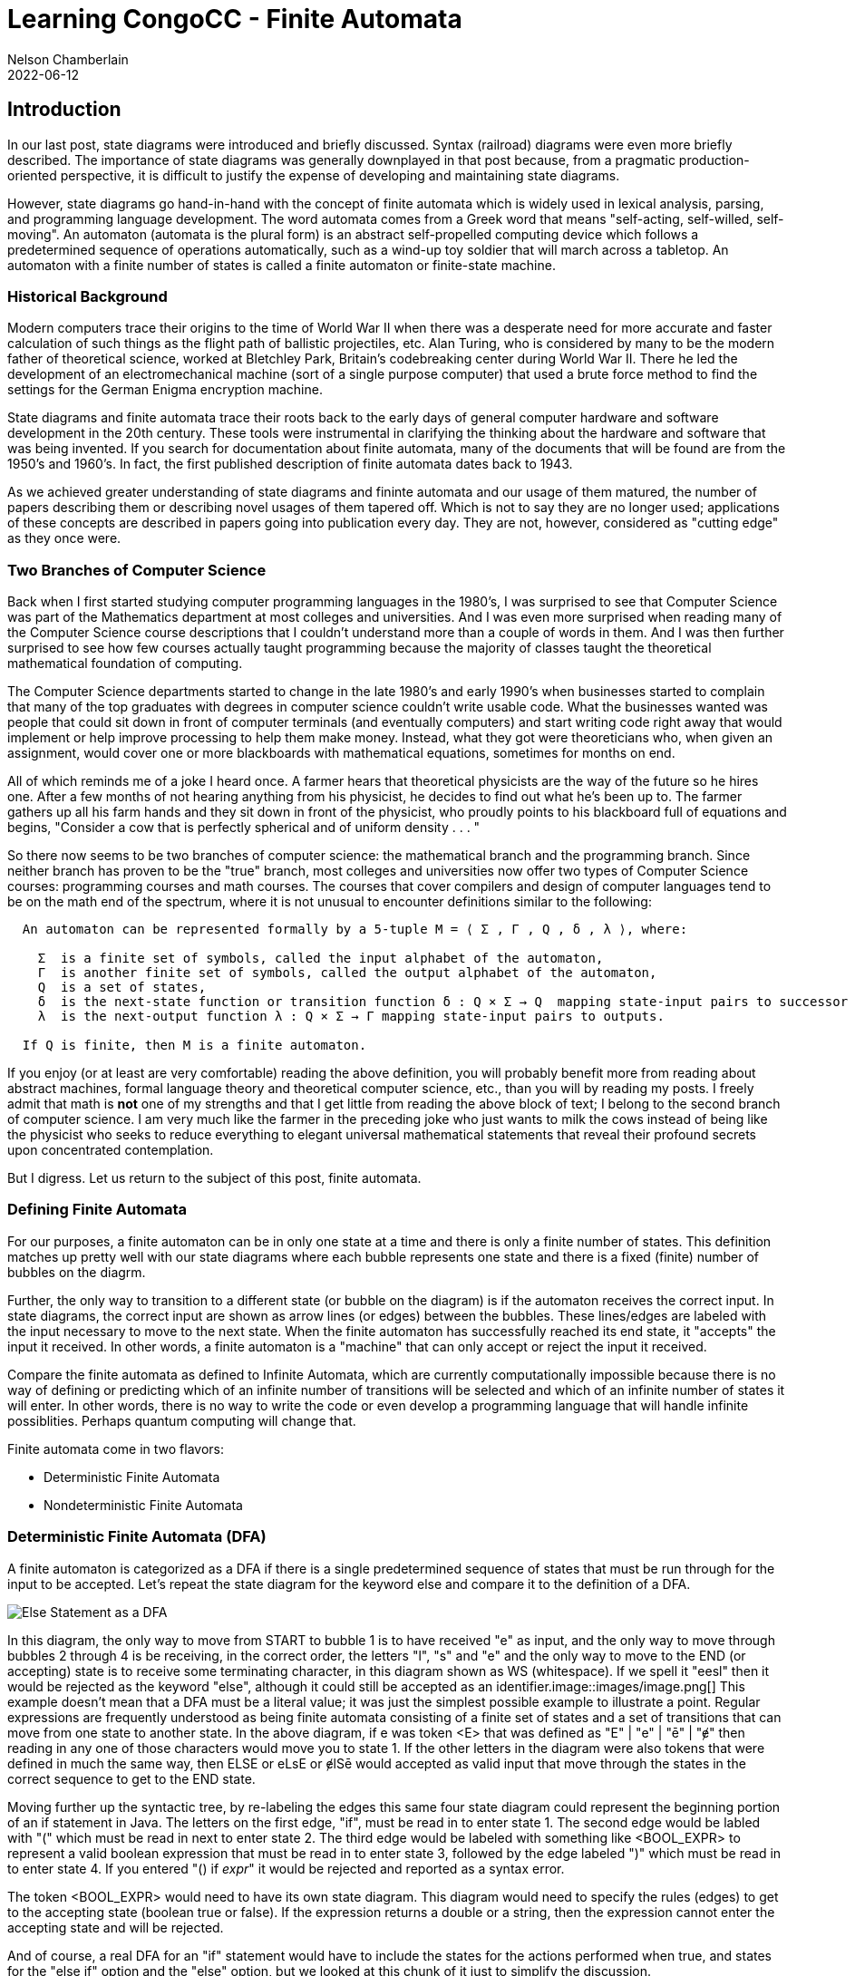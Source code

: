 ifdef::pdf-book[]
:imagesdir: ../learning/2022/img
== Finite Automata pdf
endif::pdf-book[]
ifndef::pdf-book[]
= Learning CongoCC - Finite Automata
Nelson Chamberlain
2022-06-12
:jbake-type: post
:jbake-tags: learning
:jbake-status: published
== Introduction
:imagesdir: ./img
endif::[]

In our last post, state diagrams were introduced and briefly discussed. Syntax (railroad) diagrams were even more briefly described. The importance of state diagrams was generally downplayed in that post because, from a pragmatic production-oriented perspective, it is difficult to justify the expense of developing and maintaining state diagrams. 

However, state diagrams go hand-in-hand with the concept of finite automata which is widely used in lexical analysis, parsing, and programming language development. The word automata comes from a Greek word that means "self-acting, self-willed, self-moving". An automaton (automata is the plural form) is an abstract self-propelled computing device which follows a predetermined sequence of operations automatically, such as a wind-up toy soldier that will march across a tabletop. An automaton with a finite number of states is called a finite automaton or finite-state machine.

=== Historical Background

Modern computers trace their origins to the time of World War II when there was a desperate need for more accurate and faster calculation of such things as the flight path of ballistic projectiles, etc. Alan Turing, who is considered by many to be the modern father of theoretical science, worked at Bletchley Park, Britain's codebreaking center during World War II. There he led the development of an electromechanical machine (sort of a single purpose computer) that used a brute force method to find the settings for the German Enigma encryption machine.

State diagrams and finite automata trace their roots back to the early days of general computer hardware and software development in the 20th century. These tools were instrumental in clarifying the thinking about the hardware and software that was being invented. If you search for documentation about finite automata, many of the documents that will be found are from the 1950's and 1960's. In fact, the first published description of finite automata dates back to 1943. 

As we achieved greater understanding of state diagrams and fininte automata and our usage of them matured, the number of papers describing them or describing novel usages of them tapered off. Which is not to say they are no longer used; applications of these concepts are described in papers going into publication every day. They are not, however, considered as "cutting edge" as they once were.

=== Two Branches of Computer Science

Back when I first started studying computer programming languages in the 1980's, I was surprised to see that Computer Science was part of the Mathematics department at most colleges and universities. And I was even more surprised when reading many of the Computer Science course descriptions that I couldn't understand more than a couple of words in them. And I was then further surprised to see how few courses actually taught programming because the majority of classes taught the theoretical mathematical foundation of computing.

The Computer Science departments started to change in the late 1980's and early 1990's when businesses started to complain that many of the top graduates with degrees in computer science couldn't write usable code. What the businesses wanted was people that could sit down in front of computer terminals (and eventually computers) and start writing code right away that would implement or help improve processing to help them make money. Instead, what they got were theoreticians who, when given an assignment, would cover one or more blackboards with mathematical equations, sometimes for months on end.

All of which reminds me of a joke I heard once. A farmer hears that theoretical physicists are the way of the future so he hires one. After a few months of not hearing anything from his physicist, he decides to find out what he's been up to. The farmer gathers up all his farm hands and they sit down in front of the physicist, who proudly points to his blackboard full of equations and begins, "Consider a cow that is perfectly spherical and of uniform density . . . "

So there now seems to be two branches of computer science: the mathematical branch and the programming branch. Since neither branch has proven to be the "true" branch, most colleges and universities now offer two types of Computer Science courses: programming courses and math courses. The courses that cover compilers and design of computer languages tend to be on the math end of the spectrum, where it is not unusual to encounter definitions similar to the following:

----
  An automaton can be represented formally by a 5-tuple M = ⟨ Σ , Γ , Q , δ , λ ⟩, where:

    Σ  is a finite set of symbols, called the input alphabet of the automaton,
    Γ  is another finite set of symbols, called the output alphabet of the automaton,
    Q  is a set of states,
    δ  is the next-state function or transition function δ : Q × Σ → Q  mapping state-input pairs to successor states,
    λ  is the next-output function λ : Q × Σ → Γ mapping state-input pairs to outputs.
        
  If Q is finite, then M is a finite automaton.
----

If you enjoy (or at least are very comfortable) reading the above definition, you will probably benefit more from reading about abstract machines, formal language theory and theoretical computer science, etc., than you will by reading my posts. I freely admit that math is *not* one of my strengths and that I get little from reading the above block of text; I belong to the second branch of computer science. I am very much like the farmer in the preceding joke who just wants to milk the cows instead of being like the physicist who seeks to reduce everything to elegant universal mathematical statements that reveal their profound secrets upon concentrated contemplation.

But I digress. Let us return to the subject of this post, finite automata.

=== Defining Finite Automata

For our purposes, a finite automaton can be in only one state at a time and there is only a finite number of states. This definition matches up pretty well with our state diagrams where each bubble represents one state and there is a fixed (finite) number of bubbles on the diagrm. 

Further, the only way to transition to a different state (or bubble on the diagram) is if the automaton receives the correct input. In state diagrams, the correct input are shown as arrow lines (or edges) between the bubbles. These lines/edges are labeled with the input necessary to move to the next state. When the finite automaton has successfully reached its end state, it "accepts" the input it received. In other words, a finite automaton is a "machine" that can only accept or reject the input it received.

Compare the finite automata as defined to Infinite Automata, which are currently computationally impossible because there is no way of defining or predicting which of an infinite number of transitions will be selected and which of an infinite number of states it will enter. In other words, there is no way to write the code or even develop a programming language that will handle infinite possiblities. Perhaps quantum computing will change that.

Finite automata come in two flavors:

*   Deterministic Finite Automata
*   Nondeterministic Finite Automata

=== Deterministic Finite Automata (DFA)

A finite automaton is categorized as a DFA if there is a single predetermined sequence of states that must be run through for the input to be accepted. Let's repeat the state diagram for the keyword else and compare it to the definition of a DFA.

image::elseStateDiagram.drawio.png[Else Statement as a DFA]

In this diagram, the only way to move from START to bubble 1 is to have received "e" as input, and the only way to move through bubbles 2 through 4 is be receiving, in the correct order, the letters "l", "s" and "e" and the only way to move to the END (or accepting) state is to receive some terminating character, in this diagram shown as WS (whitespace). If we spell it "eesl" then it would be rejected as the keyword "else", although it could still be accepted as an identifier.image::images/image.png[]
This example doesn't mean that a DFA must be a literal value; it was just the simplest possible example to illustrate a point. Regular expressions are frequently understood as being finite automata consisting of a finite set of states and a set of transitions that can move from one state to another state. In the above diagram, if e was token <E> that was defined as "E" | "e" | "ē" | "ɇ" then reading in any one of those characters would move you to state 1. If the other letters in the diagram were also tokens that were defined in much the same way, then ELSE or eLsE or ɇlSē would accepted as valid input that move through the states in the correct sequence to get to the END state.

Moving further up the syntactic tree, by re-labeling the edges this same four state diagram could represent the beginning portion of an if statement in Java. The letters on the first edge, "if", must be read in to enter state 1. The second edge would be labled with "(" which must be read in next to enter state 2. The third edge would be labeled with something like <BOOL_EXPR> to represent a valid boolean expression that must be read in to enter state 3, followed by the edge labeled ")" which must be read in to enter state 4. If you entered "() if _expr_" it would be rejected and reported as a syntax error. 

The token <BOOL_EXPR> would need to have its own state diagram. This diagram would need to specify the rules (edges) to get to the accepting state (boolean true or false). If the expression returns a double or a string, then the expression cannot enter the accepting state and will be rejected.

And of course, a real DFA for an "if" statement would have to include the states for the actions performed when true, and states for the "else if" option and the "else" option, but we looked at this chunk of it just to simplify the discussion.

=== Nondeterministic Finite Automata (NFA)

An NFA is similar to a DFA but allows a transition to one of multiple states on reading in the same input or transition to the same state using different input. The following diagram illustrates an NFA for the regular expression (0|1)* 1 (0|1)3 where the last expression is repeated three times. Two valid expressions are shown below:

----
 101010111100001100 1 0 0 0
 00 1 1 1 1
----

The first line shows zero or more instances of either 0 or 1, followed by a 1, followed by three instances of either 0 or 1, which in this example are all zeroes. The second line begins with two instances of either 0 or 1, which in this example were both zeroes, followed by a 1 followed by three instances of 0 or one, which in this case was were all ones. 

image::NFAdiagram.drawio.png[NFA Diagram for a Regular Expression]

In this diagram, State 1 will accept either zeroes or ones and always return to State 1 until the lexeme ends, for example a white space is read. A single one must then be read to advance to State 2. If more than a single one is read or something other than a one is read then State 2 is not entered. Once in State 2, a single zero or one must be read to advance to State 3. Once in State 4, it must read as single zero or one to advance to the END state, at which point the expression is accepted as matching the regular expression.

An equivalent DFA diagram follows:

image::DFAequivalentDiagram.drawio.png[DFA Diagram Equivalent to NFA]

This DFA diagram begins the same way but rapidly expands to a total of 16 states because each state must be explicitly identified. Using the second line of the expressions shown above, processing States 1 and 2 would be as done before. However, in the DFA diagram, the next 1 would take us to State 3, followed by State 5, followed by State 9, at which point it would move to the END state and be accepted as matching the regular expression.

Every NFA can be converted into a DFA and a considerable about of thought and writing has been devoted to this subject, including how to prune the number of states so only realistic paths/states are included in the DFA. Because NFAs have so many ways to get to the END state, it is of no surprise then that programming languages and compilers are created to handle only DFAs.

=== Closing Remarks

These diagrams above used numbers as abstract representations of the lexemes and tokens that would normally be read in from the input source. These diagrams also used binary numbers (0,1) to simplify the diagrams and show a reasonably small number of states. Imagine an NFA where each state had four different edges/paths that could lead to the next state; the number of possible DFA states would become essentially unmanageable after just a few states.

If we imagine each state bubble representing a production rule or branch of an if statement, it is easy to see why expressing our language logic without NFAs (or at least limiting them as much as possible) is desirable. If you take away nothing else from this essay, hopefully you will see the just how important it is to make our grammars as "specific" as possible so it can generate a manageable number of choices (states).
